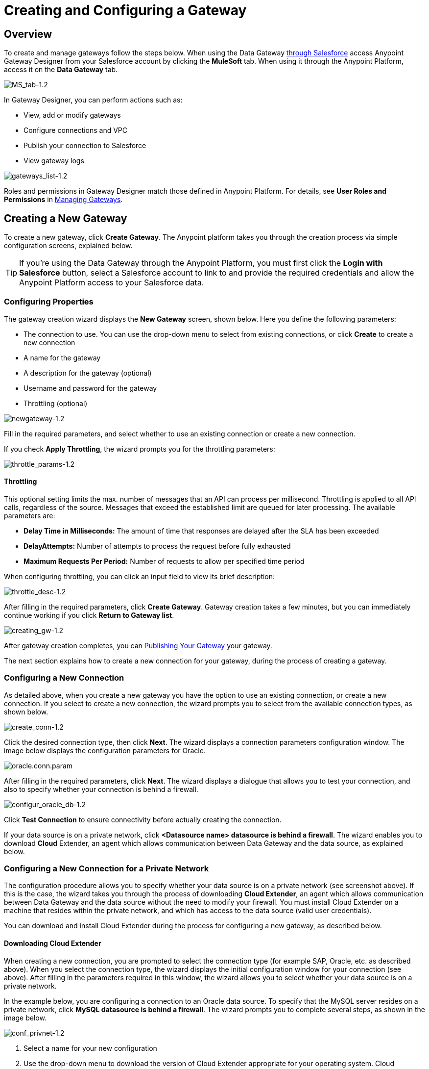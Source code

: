 = Creating and Configuring a Gateway
:keywords: data gateway, salesforce, sap, oracle

== Overview

To create and manage gateways follow the steps below. When using the Data Gateway link:/anypoint-data-gateway/v/1.3.0/installing-anypoint-data-gateway[through Salesforce] access Anypoint Gateway Designer from your Salesforce account by clicking the *MuleSoft* tab. When using it through the Anypoint Platform, access it on the *Data Gateway* tab.

image:MS_tab-1.2.png[MS_tab-1.2]

In Gateway Designer, you can perform actions such as:

* View, add or modify gateways
* Configure connections and VPC
* Publish your connection to Salesforce
* View gateway logs

image:gateways_list-1.2.png[gateways_list-1.2]

Roles and permissions in Gateway Designer match those defined in Anypoint Platform. For details, see *User Roles and Permissions* in link:/anypoint-data-gateway/v/1.3.0/managing-gateways[Managing Gateways].

== Creating a New Gateway

To create a new gateway, click *Create Gateway*. The Anypoint platform takes you through the creation process via simple configuration screens, explained below.

[TIP]
If you're using the Data Gateway through the Anypoint Platform, you must first click the *Login with Salesforce* button, select a Salesforce account to link to and provide the required credentials and allow the Anypoint Platform access to your Salesforce data.

=== Configuring Properties

The gateway creation wizard displays the *New Gateway* screen, shown below. Here you define the following parameters:

* The connection to use. You can use the drop-down menu to select from existing connections, or click *Create* to create a new connection
* A name for the gateway
* A description for the gateway (optional)
* Username and password for the gateway
* Throttling (optional)

image:newgateway-1.2.png[newgateway-1.2]

Fill in the required parameters, and select whether to use an existing connection or create a new connection.

If you check *Apply Throttling*, the wizard prompts you for the throttling parameters:

image:throttle_params-1.2.png[throttle_params-1.2]

==== Throttling

This optional setting limits the max. number of messages that an API can process per millisecond. Throttling is applied to all API calls, regardless of the source. Messages that exceed the established limit are queued for later processing. The available parameters are:

* *Delay Time in Milliseconds:* The amount of time that responses are delayed after the SLA has been exceeded
* *DelayAttempts:* Number of attempts to process the request before fully exhausted
* *Maximum Requests Per Period:* Number of requests to allow per specified time period

When configuring throttling, you can click an input field to view its brief description:

image:throttle_desc-1.2.png[throttle_desc-1.2]

After filling in the required parameters, click *Create Gateway*. Gateway creation takes a few minutes, but you can immediately continue working if you click *Return to Gateway list*.

image:creating_gw-1.2.png[creating_gw-1.2]

After gateway creation completes, you can <<Publishing Your Gateway>> your gateway.

The next section explains how to create a new connection for your gateway, during the process of creating a gateway.

=== Configuring a New Connection

As detailed above, when you create a new gateway you have the option to use an existing connection, or create a new connection. If you select to create a new connection, the wizard prompts you to select from the available connection types, as shown below.

image:create_conn-1.2.png[create_conn-1.2]

Click the desired connection type, then click *Next*. The wizard displays a connection parameters configuration window. The image below displays the configuration parameters for Oracle.

image:oracle.conn.param.png[oracle.conn.param]

After filling in the required parameters, click *Next*. The wizard displays a dialogue that allows you to test your connection, and also to specify whether your connection is behind a firewall.

image:configur_oracle_db-1.2.png[configur_oracle_db-1.2]

Click *Test Connection* to ensure connectivity before actually creating the connection.

If your data source is on a private network, click **<Datasource name> datasource is behind a firewall**. The wizard enables you to download *Cloud* Extender, an agent which allows communication between Data Gateway and the data source, as explained below.

=== Configuring a New Connection for a Private Network

The configuration procedure allows you to specify whether your data source is on a private network (see screenshot above). If this is the case, the wizard takes you through the process of downloading *Cloud Extender*, an agent which allows communication between Data Gateway and the data source without the need to modify your firewall. You must install Cloud Extender on a machine that resides within the private network, and which has access to the data source (valid user credentials).

You can download and install Cloud Extender during the process for configuring a new gateway, as described below.

==== Downloading Cloud Extender

When creating a new connection, you are prompted to select the connection type (for example SAP, Oracle, etc. as described above). When you select the connection type, the wizard displays the initial configuration window for your connection (see above). After filling in the parameters required in this window, the wizard allows you to select whether your data source is on a private network.

In the example below, you are configuring a connection to an Oracle data source. To specify that the MySQL server resides on a private network, click *MySQL datasource is behind a firewall*. The wizard  prompts you to complete several steps, as shown in the image below.

image:conf_privnet-1.2.png[conf_privnet-1.2]

. Select a name for your new configuration
. Use the drop-down menu to download the version of Cloud Extender appropriate for your operating system. Cloud Extender is available for Windows, OS X and Linux.
. Install Cloud Extender on your target machine. (For details, see <<Installing Cloud Extender on Your Local Machine>>.)
. The Cloud Extender installer prompts you for an authorization code. Enter the code provided by the wizard (in the image above, `5mFRE`).
. Cloud Extender automatically tests the connection to the gateway, and displays a message with the result.
+
image:test_conn_succ-1.2.png[test_conn_succ-1.2]
+
. In your Web browser, complete the wizard for the new configuration.

At this point, Cloud Extender should be running on your local machine, enabling connections to the data source.

==== Installing Cloud Extender on Your Local Machine

As described in the previous section, you download Cloud Extender during the process of configuring a new connection for a private network. This section contains installation details.

===== Cloud Extender Description

Cloud Extender is an agent that opens a connection to Data Gateway, which Data Gateway can use for subsequent communications. Cloud Extender relays data between Data Gateway and the data source within the private network. Cloud Extender needs access to the data source, that is, network connectivity and valid user credentials. The advantage of Cloud Extender is that it eliminates the need to open ports in your firewall.

Cloud Extender tunnels socket connections via SSH over HTTP, it can even handle connections that run over a proxy. It configures itself automatically — all you have to do is run it.

===== Supported Operating Systems

Cloud Extender is available for:

* Windows (7 and above)
* OS X (10.x and above)
* GNU/Linux

===== Installation Requisites

For Windows:

* Microsoft Windows 7 or later
* JAVA_HOME environment variable set to JRE/JDK home

For OS X:

* Mac OS X 10.x or later
* JAVA_HOME environment variable set to JRE/JDK home

For Linux

* JAVA_HOME environment variable set to JRE/JDK home

In all cases, to install and run the agent you need Java 7.x or later installed.

===== Installing Cloud Extender (Windows and Mac)

Install Cloud Extender according to the normal procedure installing software on your operating system. Once installed, run the application.

===== Installing Cloud Extender (Ubuntu)

To Install Cloud Extender in Red Hat use the following command 'sudo dpkg -i mule-cloud-extender_1.0.0_all.deb' and finally 'mule-cloud-extender' to run it.

===== Installing Cloud Extender (RedHat)

To Install Cloud Extender in RedHat use the following command: 'sudo rpm -ivh mule-cloud-extender-1.0.0-1.noarch.rpm' and finally 'mule-cloud-extender' to run it.

===== Running Cloud Extender

The first time it runs, Cloud Extender requests the authorization code provided by the wizard during the gateway configuration process (see above).

Enter the authorization code you were given, then click *OK*.
+
image:cloudext_auth_code-1.2.png[cloudext_auth_code-1.2]

If the agent can't reach the server, a new window is displayed asking if the agent is behind a proxy, and then asking for the proxy details.
+
image:cloud-externder-proxy1.png[proxy question]
+
image:cloud-externder-proxy2.png[proxy question]

Once the proxy is configured, the connection is retested and if it works this time around, the wizard will close on its own. This wizard only runs the first time the Cloud Extender is executed.


===== Removing Cloud Extender (Mac and Windows)

You remove Cloud Extender like any other piece of software on your machine. You can also remove the Cloud Extender _connection_ from Data Gateway itself, without the need to remove Cloud Extender from the machine where it is installed. If you do this, Data Gateway ceases to accept connections from the Cloud Extender instance installed on the machine listed in the connection. Communication with the data source on that network become lost.

For details on removing a Cloud Extender connection, see the *Cloud Extender* section in link:/anypoint-data-gateway/v/1.3.0/managing-gateways[Managing Gateways].

===== Removing Cloud Extender (Ubuntu)

To remove Cloud Extender from Ubuntu, you must run the following command: 'sudo apt-get remove mule-cloud-extender'

===== Removing Cloud Extender (RedHat)

To remove Cloud Extender from RedHat, you must run the following command: 'sudo rpm -e mule-cloud-extender'

=== Configuring a New Connection for SAP

There are a few requirements for connecting Data Gateway to SAP; these are described below.

==== SAP Libraries

When configuring a new SAP connection, you need to have the SAP library files available on your local machine. The connection configuration window prompts you to upload the libraries necessary for a SAP connection:

* SAP IDoc JCo Library (sapidoc-x.jar)
* SAP JCo Library (sapjco-x.jar)
* SAP JCo Native Library (libsapjco-x.jar)

Download these SAP libraries from the official SAP link:https://websmp109.sap-ag.de/public/connectors[download site]. You need a SAP user ID to download.

For more information on SAP libraries, refer to  link:http://help.sap.com/saphelp_nwpi711/helpdata/en/48/70792c872c1b5ae10000000a42189c/content.htm?frameset=/en/48/707c54872c1b5ae10000000a42189c/frameset.htm&current_toc=/en/b4/3f9e64bff38c4f9a19635f57eb4248/plain.htm&node_id=444&show_children=false[SAP Java Connector] in the SAP help site.

==== Required Function Module Z_AW_RFC_READ_TABLE

In order to deploy a gateway to an environment, function module `Z_AW_RFC_READ_TABLE` used by Data Gateway must exist in the SAP instance. If the module is present in the SAP instance, then no action is necessary.

Depending on the specific version of SAP, the function module may be called `/BODS/RFC_READ_TABLE` or `/SAPDS/RFC_READ_TABLE`. If the SAP instance contains one of these two modules, copy it into a new module named `Z_AW_RFC_READ_TABLE`.

If the SAP instance does not contain any of the above-listed function modules, then you must create function module `Z_AW_RFC_READ_TABLE`. Depending on the SAP solution and/or release, it may possible to install the module in accordance with SAP Note 1752954. If this SAP note is not applicable for your specific SAP solution and/or release, then you must implement the function module from the provided SAP transport (see files `D900237.EH6` and `K900237.EH6`). See SAP Note 1802544 for a reference on how to deploy the SAP transport. If it is not possible to import the transport into the SAP instance, then create the function module manually from the provided source code (see file `Z_AW_RFC_READ_TABLE.abap`).

Note that in all cases the `Z_AW_RFC_READ_TABLE` module must be available on all SAP instances which can be accessed by Data Gateway.

The RFC transport is link:_attachments/SAP_transport.zip[available for download].

== Publishing Your Gateway

Once you've created your gateway, it appears on the list in the *Gateways* page. To publish it to Salesforce, you can either click the *Salesforce* tab on the left menu, or click the *Edit* button for the gateway, then select *Publish*.

image:publish-1.2.png[publish-1.2]

You will be directed to the Salesforce settings page. Here you can publish all of your gateways to a single Salesforce `lightning connect` connection, exposed together through a single endpoint. To do so, do the following:

. Check *Publish to Salesforce*
+
image:publish_gateway1.png[publish 1]

. Check which Gateways you want to publish to your endpoint on the *Published Gateways* menu

+
image:publish_gateway2.png[publish 2]
. Click *Save*


At this point, you have set up, created and published your gateway, and are ready to populate it with objects. To do this, you also use the *Edit* menu, which also allows you to stop, delete or modify a gateway. For details on these operations, see link:/anypoint-data-gateway/v/1.3.0/managing-gateways[Managing Gateways].

[NOTE]
====
In previous versions of the Data Gateway, each Gateway was mapped to a lightning connect connection. Now, all of your Gateways are channeled to a single lightning connect connection, exposed through the endpoint you see in this screen.

If you enter the settings of any individual gateway – by clicking *Edit* -> *Settings* – you will see a different endpoint that exposes it. This endpoint is not valid for Salesforce connections, but still useful for connecting to other things.
====


== See Also

* Learn about defining connections and parameters, viewing and modifying existing gateways in link:/anypoint-data-gateway/v/1.3.0/managing-gateways[Managing Gateways].
